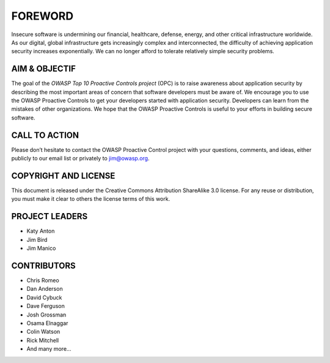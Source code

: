 FOREWORD
=========

Insecure software is undermining our financial, healthcare, defense, energy, and other critical infrastructure worldwide. As our digital, global infrastructure gets increasingly complex and interconnected, the difficulty of achieving application security increases exponentially. We can no longer afford to tolerate relatively simple security problems.

AIM & OBJECTIF
--------------

The goal of the *OWASP Top 10 Proactive Controls project* (OPC) is to raise awareness about application security by describing the most important areas of concern that software developers must be aware of. We encourage you to use the OWASP Proactive Controls to get your developers started with application security. Developers can learn from the mistakes of other organizations. We hope that the OWASP Proactive Controls is useful to your efforts in building secure software.

CALL TO ACTION
--------------

Please don’t hesitate to contact the OWASP Proactive Control project with your questions, comments, and ideas, either publicly to our email list or privately to `jim@owasp.org <mailto:jim@owasp.org>`_.

COPYRIGHT AND LICENSE
---------------------

This document is released under the Creative Commons Attribution ShareAlike 3.0 license. For any reuse or distribution, you must make it clear to others the license terms of this work.

PROJECT LEADERS
---------------

* Katy Anton
* Jim Bird
* Jim Manico

CONTRIBUTORS
-------------

* Chris Romeo
* Dan Anderson
* David Cybuck
* Dave Ferguson
* Josh Grossman
* Osama Elnaggar
* Colin Watson
* Rick Mitchell
* And many more…
